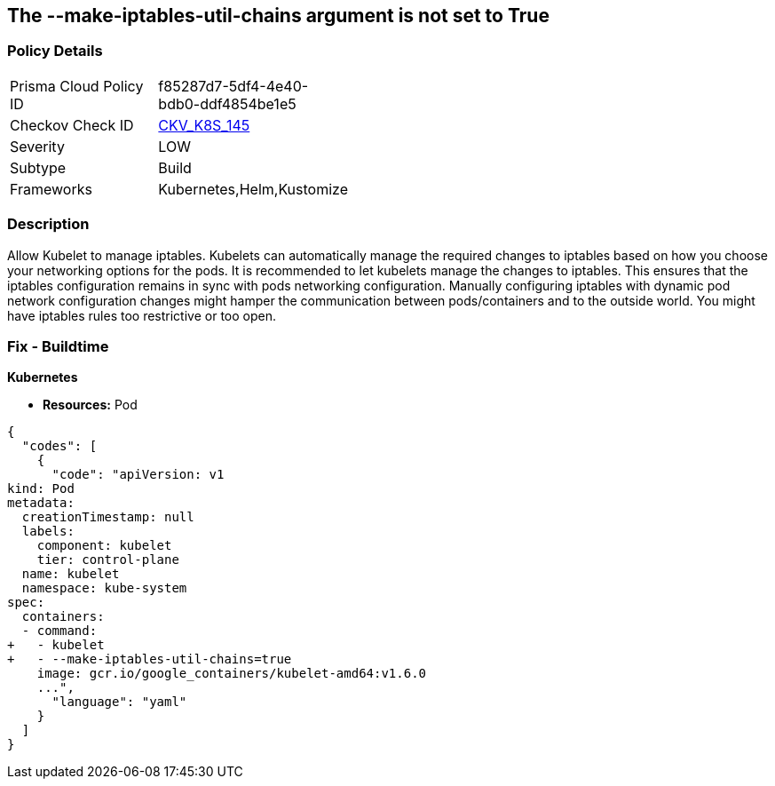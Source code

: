 == The --make-iptables-util-chains argument is not set to True
// '--make-iptables-util-chains' argument not set to True

=== Policy Details 

[width=45%]
[cols="1,1"]
|=== 
|Prisma Cloud Policy ID 
| f85287d7-5df4-4e40-bdb0-ddf4854be1e5

|Checkov Check ID 
| https://github.com/bridgecrewio/checkov/tree/master/checkov/kubernetes/checks/resource/k8s/KubeletMakeIptablesUtilChains.py[CKV_K8S_145]

|Severity
|LOW

|Subtype
|Build

|Frameworks
|Kubernetes,Helm,Kustomize

|=== 



=== Description 


Allow Kubelet to manage iptables.
Kubelets can automatically manage the required changes to iptables based on how you choose your networking options for the pods.
It is recommended to let kubelets manage the changes to iptables.
This ensures that the iptables configuration remains in sync with pods networking configuration.
Manually configuring iptables with dynamic pod network configuration changes might hamper the communication between pods/containers and to the outside world.
You might have iptables rules too restrictive or too open.

=== Fix - Buildtime


*Kubernetes* 


* *Resources:* Pod


[source,yaml]
----
{
  "codes": [
    {
      "code": "apiVersion: v1
kind: Pod
metadata:
  creationTimestamp: null
  labels:
    component: kubelet
    tier: control-plane
  name: kubelet
  namespace: kube-system
spec:
  containers:
  - command:
+   - kubelet
+   - --make-iptables-util-chains=true
    image: gcr.io/google_containers/kubelet-amd64:v1.6.0
    ...",
      "language": "yaml"
    }
  ]
}
----
